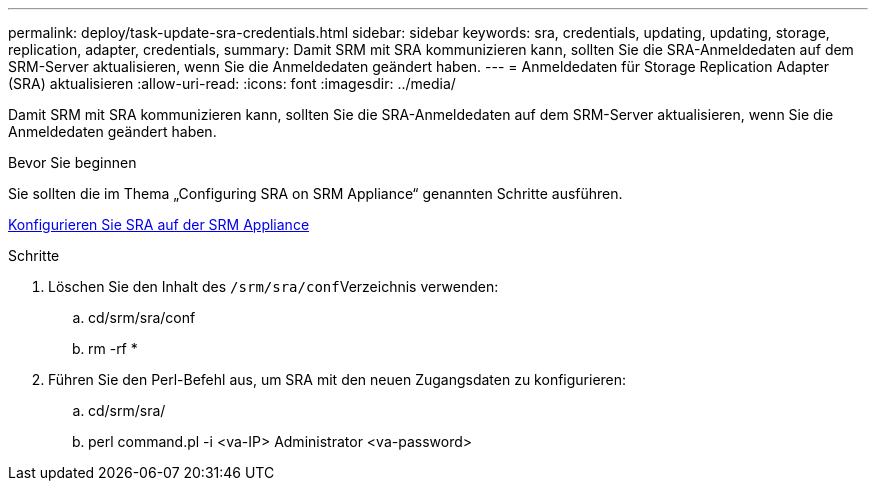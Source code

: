 ---
permalink: deploy/task-update-sra-credentials.html 
sidebar: sidebar 
keywords: sra, credentials, updating, updating, storage, replication, adapter, credentials, 
summary: Damit SRM mit SRA kommunizieren kann, sollten Sie die SRA-Anmeldedaten auf dem SRM-Server aktualisieren, wenn Sie die Anmeldedaten geändert haben. 
---
= Anmeldedaten für Storage Replication Adapter (SRA) aktualisieren
:allow-uri-read: 
:icons: font
:imagesdir: ../media/


[role="lead"]
Damit SRM mit SRA kommunizieren kann, sollten Sie die SRA-Anmeldedaten auf dem SRM-Server aktualisieren, wenn Sie die Anmeldedaten geändert haben.

.Bevor Sie beginnen
Sie sollten die im Thema „Configuring SRA on SRM Appliance“ genannten Schritte ausführen.

xref:task-configure-sra-on-srm-appliance.adoc[Konfigurieren Sie SRA auf der SRM Appliance]

.Schritte
. Löschen Sie den Inhalt des ``/srm/sra/conf``Verzeichnis verwenden:
+
.. cd/srm/sra/conf
.. rm -rf *


. Führen Sie den Perl-Befehl aus, um SRA mit den neuen Zugangsdaten zu konfigurieren:
+
.. cd/srm/sra/
.. perl command.pl -i <va-IP> Administrator <va-password>



